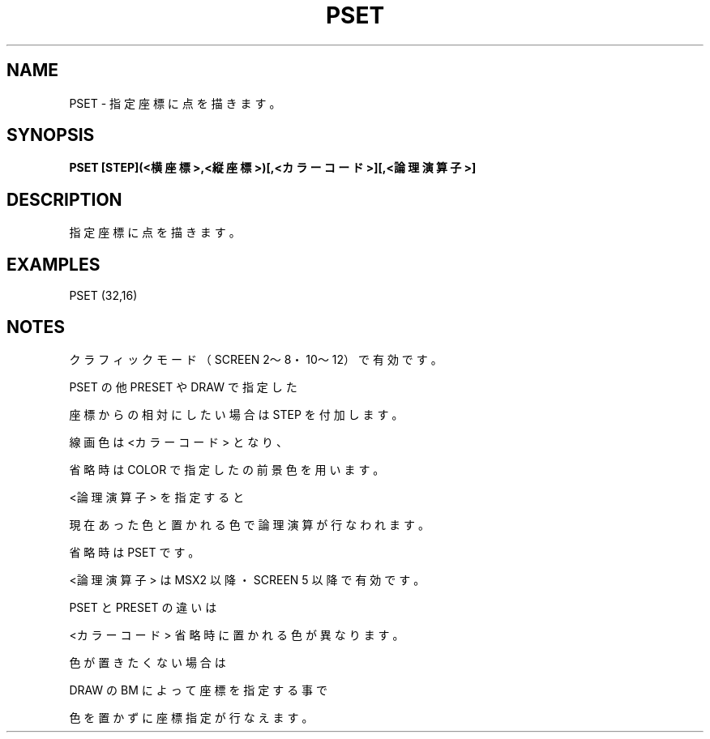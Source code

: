 .TH "PSET" "1" "2025-05-29" "MSX-BASIC" "User Commands"
.SH NAME
PSET \- 指定座標に点を描きます。

.SH SYNOPSIS
.B PSET [STEP](<横座標>,<縦座標>)[,<カラーコード>][,<論理演算子>]

.SH DESCRIPTION
.PP
指定座標に点を描きます。

.SH EXAMPLES
.PP
PSET (32,16)

.SH NOTES
.PP
.PP
クラフィックモード（SCREEN 2～8・10～12）で有効です。
.PP
PSET の他 PRESET や DRAW で指定した
.PP
座標からの相対にしたい場合は STEP を付加します。
.PP
線画色は <カラーコード> となり、
.PP
省略時は COLOR で指定したの前景色を用います。
.PP
<論理演算子> を指定すると
.PP
現在あった色と置かれる色で論理演算が行なわれます。
.PP
省略時は PSET です。
.PP
<論理演算子> は MSX2 以降・SCREEN 5 以降で有効です。
.PP
PSET と PRESET の違いは
.PP
<カラーコード> 省略時に置かれる色が異なります。
.PP
色が置きたくない場合は
.PP
DRAW の BM によって座標を指定する事で
.PP
色を置かずに座標指定が行なえます。